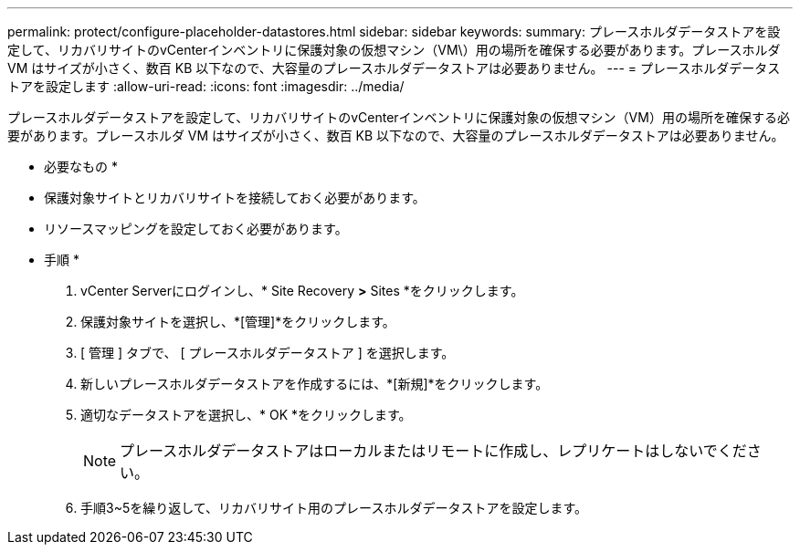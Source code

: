 ---
permalink: protect/configure-placeholder-datastores.html 
sidebar: sidebar 
keywords:  
summary: プレースホルダデータストアを設定して、リカバリサイトのvCenterインベントリに保護対象の仮想マシン（VM\）用の場所を確保する必要があります。プレースホルダ VM はサイズが小さく、数百 KB 以下なので、大容量のプレースホルダデータストアは必要ありません。 
---
= プレースホルダデータストアを設定します
:allow-uri-read: 
:icons: font
:imagesdir: ../media/


[role="lead"]
プレースホルダデータストアを設定して、リカバリサイトのvCenterインベントリに保護対象の仮想マシン（VM）用の場所を確保する必要があります。プレースホルダ VM はサイズが小さく、数百 KB 以下なので、大容量のプレースホルダデータストアは必要ありません。

* 必要なもの *

* 保護対象サイトとリカバリサイトを接続しておく必要があります。
* リソースマッピングを設定しておく必要があります。


* 手順 *

. vCenter Serverにログインし、* Site Recovery *>* Sites *をクリックします。
. 保護対象サイトを選択し、*[管理]*をクリックします。
. [ 管理 ] タブで、 [ プレースホルダデータストア ] を選択します。
. 新しいプレースホルダデータストアを作成するには、*[新規]*をクリックします。
. 適切なデータストアを選択し、* OK *をクリックします。
+

NOTE: プレースホルダデータストアはローカルまたはリモートに作成し、レプリケートはしないでください。

. 手順3~5を繰り返して、リカバリサイト用のプレースホルダデータストアを設定します。

